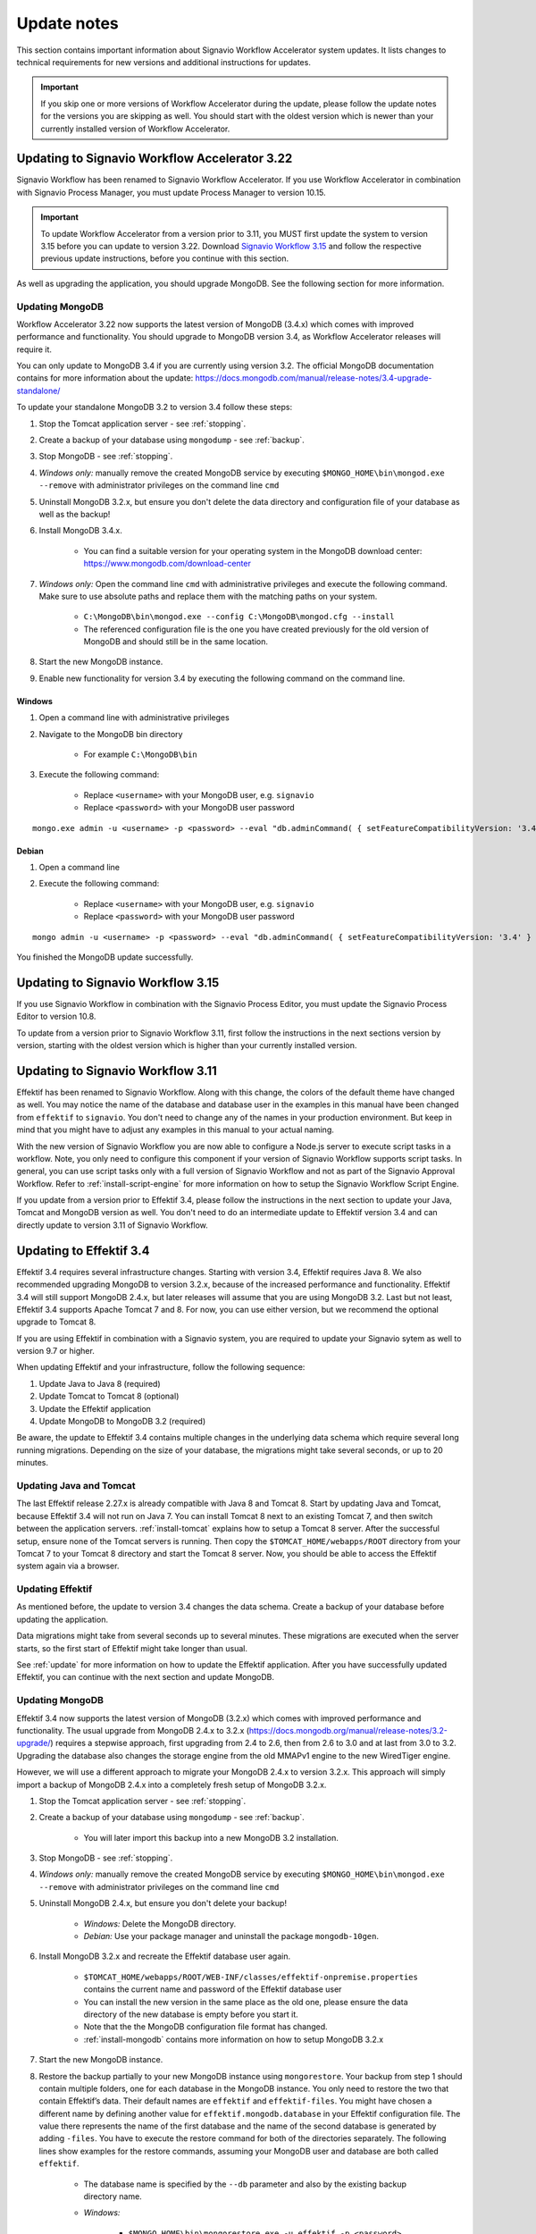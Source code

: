 
.. _update-notes:

Update notes
============
This section contains important information about Signavio Workflow Accelerator system updates.
It lists changes to technical requirements for new versions and additional instructions for updates.

.. IMPORTANT::
	If you skip one or more versions of Workflow Accelerator during the update, please follow the update notes for the versions you are skipping as well. You should start with the oldest version which is newer than your currently installed version of Workflow Accelerator.

Updating to Signavio Workflow Accelerator 3.22
----------------------------------------------
Signavio Workflow has been renamed to Signavio Workflow Accelerator.
If you use Workflow Accelerator in combination with Signavio Process Manager, you must update Process Manager to version 10.15.

.. important:: 
	To update Workflow Accelerator from a version prior to 3.11, you MUST first update the system to version 3.15 before you can update to version 3.22. 
	Download `Signavio Workflow 3.15 <https://download.signavio.com/onpremise/latest/workflow/signavio-workflow-v3.15.11.zip>`_ and follow the respective previous update instructions, before you continue with this section.

As well as upgrading the application, you should upgrade MongoDB.
See the following section for more information.

Updating MongoDB
````````````````
Workflow Accelerator 3.22 now supports the latest version of MongoDB (3.4.x) which comes with improved performance and functionality.
You should upgrade to MongoDB version 3.4, as Workflow Accelerator releases will require it.

You can only update to MongoDB 3.4 if you are currently using version 3.2.
The official MongoDB documentation contains for more information about the update:
https://docs.mongodb.com/manual/release-notes/3.4-upgrade-standalone/

To update your standalone MongoDB 3.2 to version 3.4 follow these steps:

#. Stop the Tomcat application server - see :ref:`stopping`.
#. Create a backup of your database using ``mongodump`` - see :ref:`backup`.
#. Stop MongoDB - see :ref:`stopping`.
#. *Windows only:* manually remove the created MongoDB service by executing ``$MONGO_HOME\bin\mongod.exe --remove`` with administrator privileges on the command line ``cmd``
#. Uninstall MongoDB 3.2.x, but ensure you don't delete the data directory and configuration file of your database as well as the backup!
#. Install MongoDB 3.4.x.

	* You can find a suitable version for your operating system in the MongoDB download center: https://www.mongodb.com/download-center

#. *Windows only:* Open the command line ``cmd`` with administrative privileges and execute the following command. Make sure to use absolute paths and replace them with the matching paths on your system.

    * ``C:\MongoDB\bin\mongod.exe --config C:\MongoDB\mongod.cfg --install``
    * The referenced configuration file is the one you have created previously for the old version of MongoDB and should still be in the same location.

#. Start the new MongoDB instance.
#. Enable new functionality for version 3.4 by executing the following command on the command line.

Windows
~~~~~~~
#. Open a command line with administrative privileges
#. Navigate to the MongoDB bin directory

	* For example ``C:\MongoDB\bin``

#. Execute the following command:

	* Replace ``<username>`` with your MongoDB user, e.g. ``signavio``
	* Replace ``<password>`` with your MongoDB user password

::

	mongo.exe admin -u <username> -p <password> --eval "db.adminCommand( { setFeatureCompatibilityVersion: '3.4' } )"


Debian
~~~~~~
#. Open a command line
#. Execute the following command: 

	* Replace ``<username>`` with your MongoDB user, e.g. ``signavio``
	* Replace ``<password>`` with your MongoDB user password 

::

	mongo admin -u <username> -p <password> --eval "db.adminCommand( { setFeatureCompatibilityVersion: '3.4' } )"


You finished the MongoDB update successfully.


Updating to Signavio Workflow 3.15
----------------------------------
If you use Signavio Workflow in combination with the Signavio Process Editor, you must update the Signavio Process Editor to version 10.8.

To update from a version prior to Signavio Workflow 3.11, first follow the instructions in the next sections version by version, starting with the oldest version which is higher than your currently installed version.

Updating to Signavio Workflow 3.11
----------------------------------
Effektif has been renamed to Signavio Workflow. Along with this change, the colors of the default theme have changed as well.
You may notice the name of the database and database user in the examples in this manual have been changed from ``effektif`` to ``signavio``.
You don't need to change any of the names in your production environment.
But keep in mind that you might have to adjust any examples in this manual to your actual naming.

With the new version of Signavio Workflow you are now able to configure a Node.js server to execute script tasks in a workflow.
Note, you only need to configure this component if your version of Signavio Workflow supports script tasks.
In general, you can use script tasks only with a full version of Signavio Workflow and not as part of the Signavio Approval Workflow.
Refer to :ref:`install-script-engine` for more information on how to setup the Signavio Workflow Script Engine.

If you update from a version prior to Effektif 3.4, please follow the instructions in the next section to update your Java, Tomcat and MongoDB version as well. You don't need to do an intermediate update to Effektif version 3.4 and can directly update to version 3.11 of Signavio Workflow.

Updating to Effektif 3.4
------------------------
Effektif 3.4 requires several infrastructure changes.
Starting with version 3.4, Effektif requires Java 8.
We also recommended upgrading MongoDB to version 3.2.x, because of the increased performance and functionality.
Effektif 3.4 will still support MongoDB 2.4.x, but later releases will assume that you are using MongoDB 3.2.
Last but not least, Effektif 3.4 supports Apache Tomcat 7 and 8.
For now, you can use either version, but we recommend the optional upgrade to Tomcat 8.

If you are using Effektif in combination with a Signavio system, you are required to update your Signavio sytem as well to version 9.7 or higher.

When updating Effektif and your infrastructure, follow the following sequence:

#. Update Java to Java 8 (required)
#. Update Tomcat to Tomcat 8 (optional)
#. Update the Effektif application
#. Update MongoDB to MongoDB 3.2 (required)

Be aware, the update to Effektif 3.4 contains multiple changes in the underlying data schema which require several long running migrations.
Depending on the size of your database, the migrations might take several seconds, or up to 20 minutes.

Updating Java and Tomcat
````````````````````````
The last Effektif release 2.27.x is already compatible with Java 8 and Tomcat 8.
Start by updating Java and Tomcat, because Effektif 3.4 will not run on Java 7.
You can install Tomcat 8 next to an existing Tomcat 7, and then switch between the application servers.
:ref:`install-tomcat` explains how to setup a Tomcat 8 server.
After the successful setup, ensure none of the Tomcat servers is running.
Then copy the ``$TOMCAT_HOME/webapps/ROOT`` directory from your Tomcat 7 to your Tomcat 8 directory and start the Tomcat 8 server.
Now, you should be able to access the Effektif system again via a browser.

Updating Effektif
`````````````````
As mentioned before, the update to version 3.4 changes the data schema.
Create a backup of your database before updating the application.

Data migrations might take from several seconds up to several minutes.
These migrations are executed when the server starts, so the first start of Effektif might take longer than usual.

See :ref:`update` for more information on how to update the Effektif application.
After you have successfully updated Effektif, you can continue with the next section and update MongoDB.

Updating MongoDB
````````````````
Effektif 3.4 now supports the latest version of MongoDB (3.2.x) which comes with improved performance and functionality.
The usual upgrade from MongoDB 2.4.x to 3.2.x (https://docs.mongodb.org/manual/release-notes/3.2-upgrade/) requires a stepwise approach, first upgrading from 2.4 to 2.6, then from 2.6 to 3.0 and at last from 3.0 to 3.2.
Upgrading the database also changes the storage engine from the old MMAPv1 engine to the new WiredTiger engine.

However, we will use a different approach to migrate your MongoDB 2.4.x to version 3.2.x. This approach will simply import a backup of MongoDB 2.4.x into a completely fresh setup of MongoDB 3.2.x.

#. Stop the Tomcat application server - see :ref:`stopping`.
#. Create a backup of your database using ``mongodump`` - see :ref:`backup`.

	* You will later import this backup into a new MongoDB 3.2 installation.

#. Stop MongoDB - see :ref:`stopping`.
#. *Windows only:* manually remove the created MongoDB service by executing ``$MONGO_HOME\bin\mongod.exe --remove`` with administrator privileges on the command line ``cmd``
#. Uninstall MongoDB 2.4.x, but ensure you don't delete your backup!

	* *Windows:* Delete the MongoDB directory.
	* *Debian:* Use your package manager and uninstall the package ``mongodb-10gen``.

#. Install MongoDB 3.2.x and recreate the Effektif database user again.

	* ``$TOMCAT_HOME/webapps/ROOT/WEB-INF/classes/effektif-onpremise.properties`` contains the current name and password of the Effektif database user
	* You can install the new version in the same place as the old one, please ensure the data directory of the new database is empty before you start it.
	* Note that the the MongoDB configuration file format has changed.
	* :ref:`install-mongodb` contains more information on how to setup MongoDB 3.2.x

#. Start the new MongoDB instance.
#. Restore the backup partially to your new MongoDB instance using ``mongorestore``. Your backup from step 1 should contain multiple folders, one for each database in the MongoDB instance. You only need to restore the two that contain Effektif’s data. Their default names are ``effektif`` and ``effektif-files``. You might have chosen a different name by defining another value for ``effektif.mongodb.database`` in your Effektif configuration file. The value there represents the name of the first database and the name of the second database is generated by adding ``-files``. You have to execute the restore command for both of the directories separately. The following lines show examples for the restore commands, assuming your MongoDB user and database are both called ``effektif``.

	* The database name is specified by the ``--db`` parameter and also by the existing backup directory name.
	* *Windows:*

		* ``$MONGO_HOME\bin\mongorestore.exe -u effektif -p <password> --authenticationDatabase admin --db effektif C:\path\to\dumps\effektif``
		* ``$MONGO_HOME\bin\mongorestore.exe -u effektif -p <password> --authenticationDatabase admin --db effektif-files C:\path\to\dumps\effektif-files``

	* *Debian:*

		* ``mongorestore -u effektif -p <password> --authenticationDatabase admin --db effektif /path/to/dumps/effektif``
		* ``mongorestore -u effektif -p <password> --authenticationDatabase admin --db effektif-files /path/to/dumps/effektif-files``

#. Restart Effektif and MongoDB - see :ref:`starting-effektif`.

Your Effektif system has been updated successfully.
You can now access the Effektif application again via a browser.

Note: if you use Robomongo to access MongoDB, download the latest version in order to be able to connect to MongoDB 3.2.
